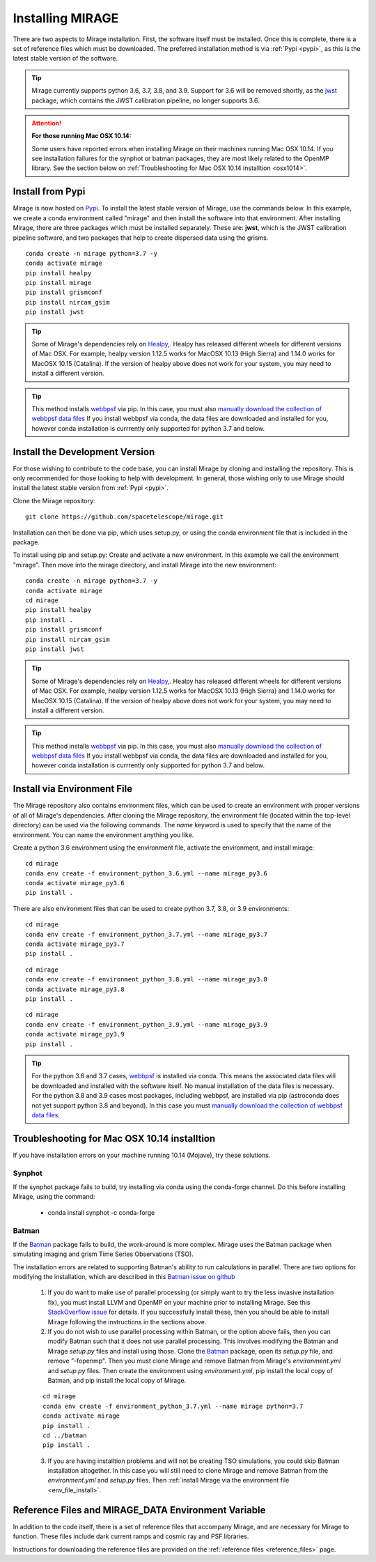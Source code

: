 Installing MIRAGE
=================
There are two aspects to Mirage installation. First, the software itself must be installed. Once this is complete, there is a set of reference files which
must be downloaded. The preferred installation method is via :ref:`Pypi <pypi>`, as this is the latest stable version of the software.

.. tip::
    Mirage currently supports python 3.6, 3.7, 3.8, and 3.9. Support for 3.6 will be removed shortly, as the `jwst <https://github.com/spacetelescope/jwst>`_ package, which contains the JWST calibration pipeline, no longer supports 3.6.

.. attention::
    **For those running Mac OSX 10.14:**

    Some users have reported errors when installing Mirage on their machines running Mac OSX 10.14. If you see installation failures for the synphot or batman packages, they are most likely related to the OpenMP library. See the section below on :ref:`Troubleshooting for Mac OSX 10.14 installtion <osx1014>`.


.. _pypi:

Install from Pypi
-----------------

Mirage is now hosted on `Pypi <https://pypi.org/project/mirage/>`_. To install the latest stable version of Mirage, use the commands below. In this example, we create
a conda environment called "mirage" and then install the software into that environment. After installing Mirage, there are three packages which must be installed separately.
These are: **jwst**, which is the JWST calibration pipeline software, and two packages that help to create dispersed data using the grisms.

::

    conda create -n mirage python=3.7 -y
    conda activate mirage
    pip install healpy
    pip install mirage
    pip install grismconf
    pip install nircam_gsim
    pip install jwst

.. tip::
    Some of Mirage's dependencies rely on `Healpy <https://healpy.readthedocs.io/en/latest/>`_,. Healpy has released different wheels for different versions of Mac OSX. For example, healpy version 1.12.5
    works for MacOSX 10.13 (High Sierra) and 1.14.0 works for MacOSX 10.15 (Catalina). If the version of healpy above does not work for your system, you may need to install a different version.

.. tip::
    This method installs `webbpsf <https://webbpsf.readthedocs.io/en/latest/>`_ via pip. In this case, you must also `manually download the collection of webbpsf data files <https://webbpsf.readthedocs.io/en/latest/installation.html#installing-the-required-data-files>`_ If you install webbpsf via conda, the data files are downloaded and installed for you, however conda installation is currrently only supported for python 3.7 and below.


Install the Development Version
-------------------------------

For those wishing to contribute to the code base, you can install Mirage by cloning and installing the repository. This is only
recommended for those looking to help with development. In general, those wishing only to use Mirage should install the latest stable version from :ref:`Pypi <pypi>`.


Clone the Mirage repository::

    git clone https://github.com/spacetelescope/mirage.git

Installation can then be done via pip, which uses setup.py, or using the conda environment file that is included in the package.

To install using pip and setup.py:
Create and activate a new environment. In this example we call the environment "mirage". Then move into the mirage directory, and install Mirage into the new environment::

    conda create -n mirage python=3.7 -y
    conda activate mirage
    cd mirage
    pip install healpy
    pip install .
    pip install grismconf
    pip install nircam_gsim
    pip install jwst

.. tip::
    Some of Mirage's dependencies rely on `Healpy <https://healpy.readthedocs.io/en/latest/>`_,. Healpy has released different wheels for different versions of Mac OSX. For example, healpy version 1.12.5
    works for MacOSX 10.13 (High Sierra) and 1.14.0 works for MacOSX 10.15 (Catalina). If the version of healpy above does not work for your system, you may need to install a different version.

.. tip::
    This method installs `webbpsf <https://webbpsf.readthedocs.io/en/latest/>`_ via pip. In this case, you must also `manually download the collection of webbpsf data files <https://webbpsf.readthedocs.io/en/latest/installation.html#installing-the-required-data-files>`_ If you install webbpsf via conda, the data files are downloaded and installed for you, however conda installation is currrently only supported for python 3.7 and below.

.. _env_file_install:

Install via Environment File
----------------------------

The Mirage repository also contains environment files, which can be used to create an environment with proper versions of all of Mirage's dependencies. After cloning the Mirage repository, the environment file (located within the top-level directory) can be used via the following commands. The *name* keyword is used to specify that the name of the environment. You can name the environment anything you like.

Create a python 3.6 environment using the environment file, activate the environment, and install mirage::

    cd mirage
    conda env create -f environment_python_3.6.yml --name mirage_py3.6
    conda activate mirage_py3.6
    pip install .


There are also environment files that can be used to create python 3.7, 3.8, or 3.9 environments::

    cd mirage
    conda env create -f environment_python_3.7.yml --name mirage_py3.7
    conda activate mirage_py3.7
    pip install .

::

    cd mirage
    conda env create -f environment_python_3.8.yml --name mirage_py3.8
    conda activate mirage_py3.8
    pip install .

::

    cd mirage
    conda env create -f environment_python_3.9.yml --name mirage_py3.9
    conda activate mirage_py3.9
    pip install .


.. tip::
    For the python 3.6 and 3.7 cases, `webbpsf <https://webbpsf.readthedocs.io/en/latest/installation.html#requirements-installation>`_ is installed via conda. This means the associated data files will be downloaded and installed with the software itself. No manual installation of the data files is necessary. For the python 3.8 and 3.9 cases most packages, including webbpsf, are installed via pip (astroconda does not yet support python 3.8 and beyond). In this case you must `manually download the collection of webbpsf data files <https://webbpsf.readthedocs.io/en/latest/installation.html#installing-the-required-data-files>`_.


.. _osx1014:

Troubleshooting for Mac OSX 10.14 installtion
---------------------------------------------

If you have installation errors on your machine running 10.14 (Mojave), try these solutions.

Synphot
+++++++

If the synphot package fails to build, try installing via conda using the conda-forge channel. Do this before installing Mirage, using the command:

    - conda install synphot -c conda-forge

Batman
++++++

If the `Batman <https://github.com/lkreidberg/batman>`_ package fails to build, the work-around is more complex. Mirage uses the Batman package when simulating imaging and grism Time Series Observations (TSO).

The installation errors are related to supporting Batman's ability to run calculations in parallel. There are two options for modifying the installation, which are described in this `Batman issue on github <https://github.com/lkreidberg/batman/issues/32https://github.com/lkreidberg/batman/issues/32>`_

    1. If you do want to make use of parallel processing (or simply want to try the less invasive installation fix), you must install LLVM and OpenMP on your machine prior to installing Mirage. See this `StackOverflow issue <https://stackoverflow.com/questions/43555410/enable-openmp-support-in-clang-in-mac-os-x-sierra-mojave>`_ for details. If you successfully install these, then you should be able to install Mirage following the instructions in the sections above.


    2. If you do not wish to use parallel processing within Batman, or the option above fails, then you can modify Batman such that it does not use parallel processing. This involves modifying the Batman and Mirage *setup.py* files and install using those. Clone the `Batman <https://github.com/lkreidberg/batman>`_ package, open its *setup.py* file, and remove "-fopenmp". Then you must clone Mirage and remove Batman from Mirage's *environment.yml* and *setup.py* files. Then create the environment using *environment.yml*, pip install the local copy of Batman, and pip install the local copy of Mirage.

    ::

        cd mirage
        conda env create -f environment_python_3.7.yml --name mirage python=3.7
        conda activate mirage
        pip install .
        cd ../batman
        pip install .

    3. If you are having installtion problems and will not be creating TSO simulations, you could skip Batman installation altogether. In this case you will still need to clone Mirage and remove Batman from the *environment.yml* and *setup.py* files. Then :ref:`install Mirage via the environment file <env_file_install>`.


.. _ref_file_collection:

Reference Files and MIRAGE_DATA Environment Variable
----------------------------------------------------

In addition to the code itself, there is a set of reference files that accompany Mirage, and are necessary for Mirage to function. These
files include dark current ramps and cosmic ray and PSF libraries.

Instructions for downloading the reference files are provided on the :ref:`reference files <reference_files>` page.



